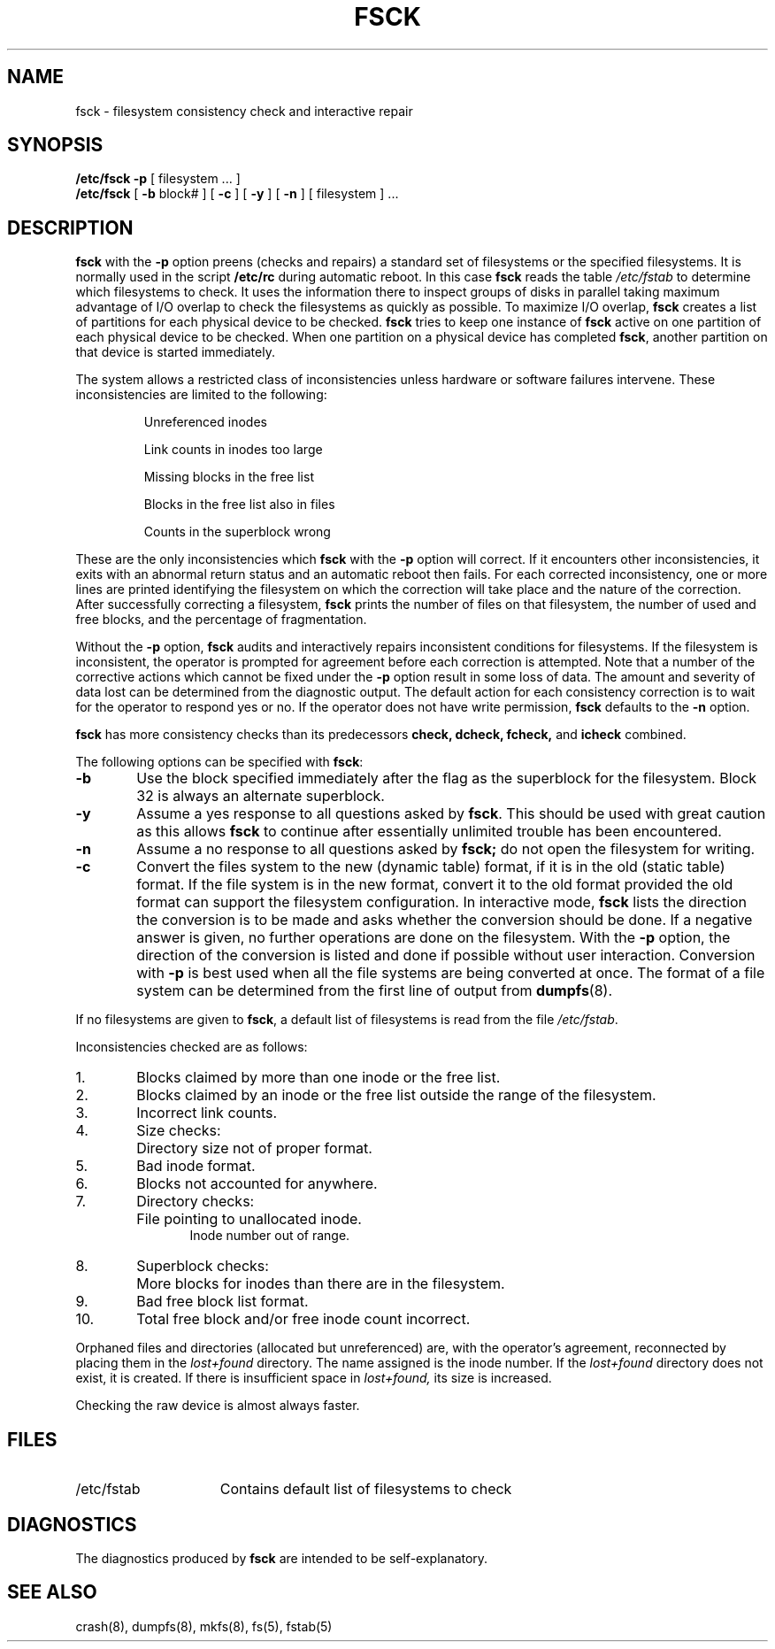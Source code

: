 .\" $Copyright: $
.\" Copyright (c) 1984, 1985, 1986, 1987, 1988, 1989, 1990, 1991
.\" Sequent Computer Systems, Inc.   All rights reserved.
.\"  
.\" This software is furnished under a license and may be used
.\" only in accordance with the terms of that license and with the
.\" inclusion of the above copyright notice.   This software may not
.\" be provided or otherwise made available to, or used by, any
.\" other person.  No title to or ownership of the software is
.\" hereby transferred.
."Copyright (c) 1984, 1985, 1986, 1987, 1988, 1989 
."Sequent Computer Systems, Inc.   All rights reserved.
." 
."This software is furnished under a license and may be used
."only in accordance with the terms of that license and with the
."inclusion of the above copyright notice.   This software may not
."be provided or otherwise made available to, or used by, any
."other person.  No title to or ownership of the software is
."hereby transferred.
.V= $Header: fsck.8 1.8 1991/07/12 15:09:03 $
.de us
\\$1\l'|0\(ul'
..
.TH FSCK 8 "\*(V)" "7th Edition"
.SH NAME
fsck \- filesystem consistency check and interactive repair
.SH SYNOPSIS
.B /etc/fsck
.B \-p
[
filesystem ...
]
.br
.B /etc/fsck
[
.B \-b
block#
] [
.B \-c
] [
.B \-y
] [
.B \-n
] [
filesystem 
] ...
.SH DESCRIPTION
.B fsck
with the 
.B \-p
option preens (checks and repairs) a standard set of filesystems
or the specified filesystems.
It is normally used in the script
.B /etc/rc
during automatic reboot.
In this case
.B fsck
reads the table
.I /etc/fstab
to determine which filesystems to check.
It uses the information there to inspect groups of disks in parallel taking
maximum advantage of I/O overlap to check the filesystems
as quickly as possible.
To maximize I/O overlap, 
.B fsck
creates a list of partitions for each physical device to be checked.
.B fsck
tries to keep one instance of
.B fsck
active on one partition of each
physical device to be checked.
When one partition on a physical device has completed 
.BR fsck ,
another
partition on that device is started immediately.
.PP
The system allows a restricted class of inconsistencies
unless hardware or software failures intervene.
These inconsistencies are limited to the following:
.IP
Unreferenced inodes
.ns
.IP
Link counts in inodes too large
.ns
.IP
Missing blocks in the free list
.ns
.IP
Blocks in the free list also in files
.ns
.IP
Counts in the superblock wrong
.PP
These are the only inconsistencies which
.B fsck
with the
.B \-p
option will correct.  If it encounters other inconsistencies, it exits
with an abnormal return status and an automatic reboot then fails.
For each corrected inconsistency, one or more lines are printed
identifying the filesystem on which the correction will take place
and the nature of the correction.  After successfully correcting a filesystem,
.B fsck
prints the number of files on that filesystem, the number of
used and free blocks, and the percentage of fragmentation.
.PP
Without the
.B \-p
option,
.B fsck
audits and interactively repairs inconsistent conditions for filesystems. 
If the filesystem is inconsistent, the operator is prompted for agreement
before each correction is attempted.
Note that a number of the corrective actions which cannot be fixed
under the
.B \-p
option result in some loss of data.
The amount and severity of data lost can
be determined from the diagnostic output.
The default action for each consistency correction
is to wait for the operator to respond \f(CWyes\fP or \f(CWno\fP.
If the operator does not have write permission, 
.B fsck
defaults to the 
.B \-n
option.
.PP
.B fsck
has more consistency checks than
its predecessors
.BR "check, dcheck, fcheck, " "and" " icheck"
combined.
.PP
The following options can be specified with
.BR fsck :
.TP 6
.B \-b
Use the block specified immediately after the flag as
the superblock for the filesystem.  Block 32 is always
an alternate superblock.
.TP 6
.B  \-y
Assume a \f(CWyes\f1 response to all questions asked by 
.BR fsck .
This should be used with great caution as this allows 
.B fsck
to continue after essentially unlimited trouble has been encountered.
.TP 6
.B  \-n
Assume a \f(CWno\f1 response to all questions asked by 
.B fsck;
do not open the filesystem for writing.
.TP 6
.B  \-c
Convert the files system to the new (dynamic table) format,
if it is in the old (static table) format.
If the file system is in the new format,
convert it to the old format provided the old format
can support the filesystem configuration.
In interactive mode,
.B fsck
lists the direction the conversion is to be made
and asks whether the conversion should be done.
If a negative answer is given,
no further operations are done on the filesystem.
With the 
.B \-p
option,
the direction of the conversion is listed and done if
possible without user interaction.
Conversion with
.B \-p
is best used when all the file systems
are being converted at once.
The format of a file system can be determined from the
first line of output from 
.BR dumpfs (8).
.PP
If no filesystems are given to 
.BR fsck ,
a default list of filesystems is read from
the file
.IR /etc/fstab .
.PP
.ne 10
Inconsistencies checked are as follows:
.TP 6
1.
Blocks claimed by more than one inode or the free list.
.br
.ns
.TP 6
2.
Blocks claimed by an inode or the free list outside the range of the filesystem.
.br
.ns
.TP 6
3.
Incorrect link counts.
.br
.ns
.TP 6
4.
Size checks:
.br
.ns
.IP "" 12
Directory size not of proper format.
.br
.ns
.TP 6
5.
Bad inode format.
.br
.ns
.TP 6
6.
Blocks not accounted for anywhere.
.br
.ns
.TP 6
7.
Directory checks:
.br
.ns
.IP "" 12
File pointing to unallocated inode.
.br
Inode number out of range.
.br
.br
.ns
.TP 6
8.
Superblock checks:
.br
.br
.ns
.IP "" 12
More blocks for inodes than there are in the filesystem.
.br
.br
.ns
.TP 6
9.
Bad free block list format.
.br
.br
.ns
.TP 6
10.
Total free block and/or free inode count incorrect.
.PP
Orphaned files and directories (allocated but unreferenced) are,
with the operator's agreement, reconnected by
placing them in the 
.I lost+found
directory.
The name assigned is the inode number. If the
.I lost+found
directory does not exist, it is created.
If there is insufficient space in
.I lost+found,
its size is increased.
.PP
Checking the raw device is almost always faster.
.SH FILES
.TP 15
/etc/fstab
Contains default list of filesystems to check
.SH DIAGNOSTICS
The diagnostics produced by 
.B fsck
are intended to be self-explanatory.
.SH "SEE ALSO"
crash(8),
dumpfs(8),
mkfs(8),
fs(5),
fstab(5)
